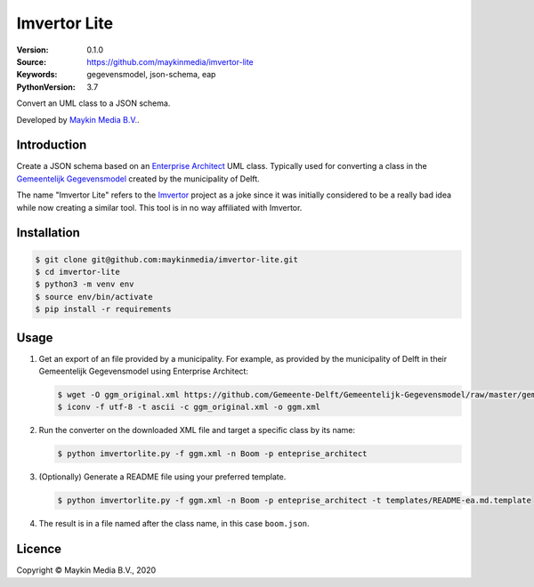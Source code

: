 =============
Imvertor Lite
=============

:Version: 0.1.0
:Source: https://github.com/maykinmedia/imvertor-lite
:Keywords: gegevensmodel, json-schema, eap
:PythonVersion: 3.7

Convert an UML class to a JSON schema.

Developed by `Maykin Media B.V.`_.


Introduction
============

Create a JSON schema based on an `Enterprise Architect`_ UML class. Typically 
used for converting a class in the `Gemeentelijk Gegevensmodel`_ created by the
municipality of Delft.

The name "Imvertor Lite" refers to the `Imvertor`_ project as a joke since it 
was initially considered to be a really bad idea while now creating a similar
tool. This tool is in no way affiliated with Imvertor.

Installation
============

.. code:: bash

    $ git clone git@github.com:maykinmedia/imvertor-lite.git
    $ cd imvertor-lite
    $ python3 -m venv env
    $ source env/bin/activate
    $ pip install -r requirements

Usage
=====

1. Get an export of an file provided by a municipality. For example, as provided
   by the municipality of Delft in their Gemeentelijk Gegevensmodel using Enterprise Architect:

   .. code:: bash

       $ wget -O ggm_original.xml https://github.com/Gemeente-Delft/Gemeentelijk-Gegevensmodel/raw/master/gemeentelijk%20gegevensmodel.xml
       $ iconv -f utf-8 -t ascii -c ggm_original.xml -o ggm.xml

2. Run the converter on the downloaded XML file and target a specific class by 
   its name:

   .. code:: bash

       $ python imvertorlite.py -f ggm.xml -n Boom -p enteprise_architect

3. (Optionally) Generate a README file using your preferred template.

   .. code:: bash

       $ python imvertorlite.py -f ggm.xml -n Boom -p enteprise_architect -t templates/README-ea.md.template

4. The result is in a file named after the class name, in this case
   ``boom.json``.


.. _`Enterprise Architect`: https://www.sparxsystems.eu/enterprise-architect/
.. _`Gemeentelijk Gegevensmodel`: https://github.com/Gemeente-Delft/Gemeentelijk-Gegevensmodel
.. _`JSON schema`: https://json-schema.org/
.. _`Imvertor`: https://github.com/Imvertor

Licence
=======

Copyright © Maykin Media B.V., 2020

.. _`Maykin Media B.V.`: https://www.maykinmedia.nl
